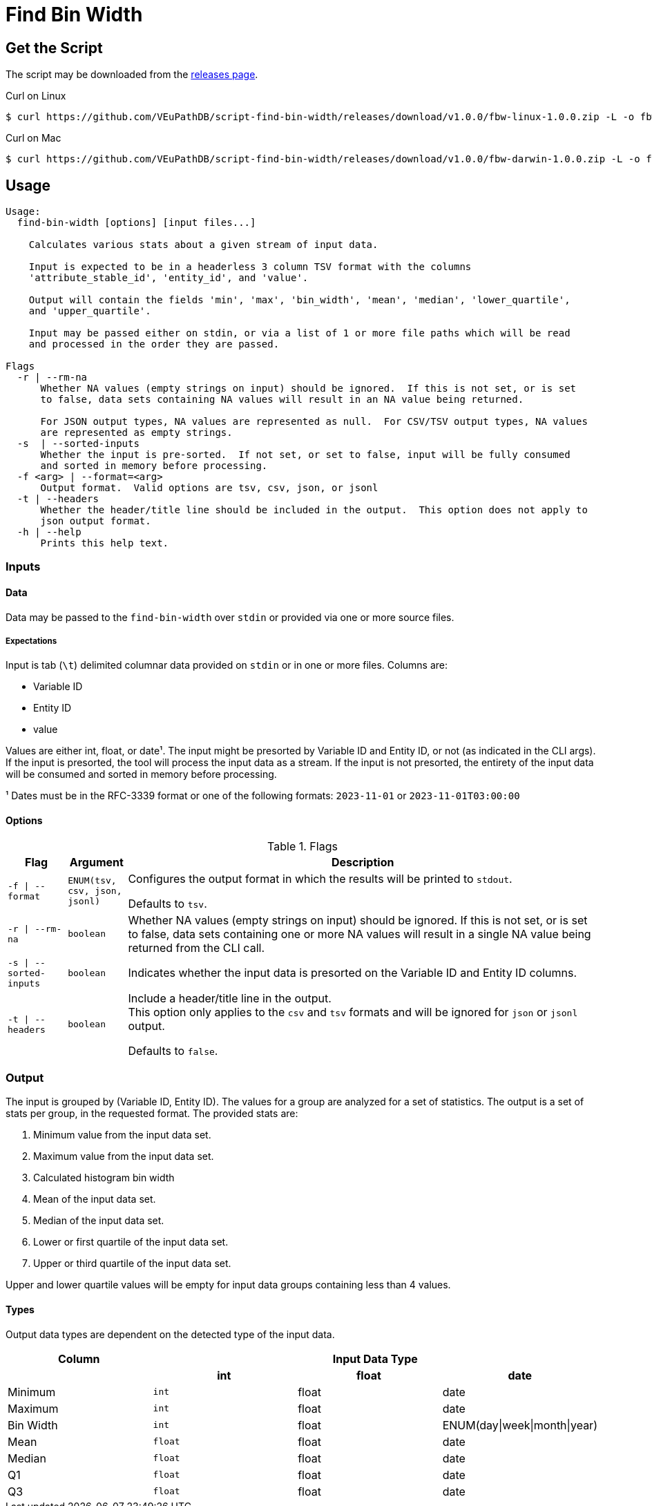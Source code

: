 = Find Bin Width
:icons: font
:script-version: 1.0.0

== Get the Script

The script may be downloaded from the
https://github.com/VEuPathDB/script-find-bin-width/releases/tag/v{script-version}[releases page].

.Curl on Linux
[source, console, subs="attributes"]
----
$ curl https://github.com/VEuPathDB/script-find-bin-width/releases/download/v{script-version}/fbw-linux-{script-version}.zip -L -o fbw.zip
----

.Curl on Mac
[source, console, subs="attributes"]
----
$ curl https://github.com/VEuPathDB/script-find-bin-width/releases/download/v{script-version}/fbw-darwin-{script-version}.zip -L -o fbw.zip
----

== Usage

[source]
----
Usage:
  find-bin-width [options] [input files...]

    Calculates various stats about a given stream of input data.

    Input is expected to be in a headerless 3 column TSV format with the columns
    'attribute_stable_id', 'entity_id', and 'value'.

    Output will contain the fields 'min', 'max', 'bin_width', 'mean', 'median', 'lower_quartile',
    and 'upper_quartile'.

    Input may be passed either on stdin, or via a list of 1 or more file paths which will be read
    and processed in the order they are passed.

Flags
  -r | --rm-na
      Whether NA values (empty strings on input) should be ignored.  If this is not set, or is set
      to false, data sets containing NA values will result in an NA value being returned.

      For JSON output types, NA values are represented as null.  For CSV/TSV output types, NA values
      are represented as empty strings.
  -s  | --sorted-inputs
      Whether the input is pre-sorted.  If not set, or set to false, input will be fully consumed
      and sorted in memory before processing.
  -f <arg> | --format=<arg>
      Output format.  Valid options are tsv, csv, json, or jsonl
  -t | --headers
      Whether the header/title line should be included in the output.  This option does not apply to
      json output format.
  -h | --help
      Prints this help text.
----


=== Inputs

==== Data

Data may be passed to the `find-bin-width` over `stdin` or provided via one or
more source files.

===== Expectations

Input is tab (`\t`) delimited columnar data provided on `stdin` or in one or
more files.  Columns are:

* Variable ID
* Entity ID
* value

Values are either int, float, or date¹.  The input might be presorted by
Variable ID and Entity ID, or not (as indicated in the CLI args).  If the input
is presorted, the tool will process the input data as a stream.  If the input is
not presorted, the entirety of the input data will be consumed and sorted in
memory before processing.

¹ Dates must be in the RFC-3339 format or one of the following formats:
`2023-11-01` or `2023-11-01T03:00:00` +

==== Options

.Flags
[%header, cols="1m,1m,8"]
|===
| Flag | Argument | Description

| -f \| --format
| ENUM(tsv, csv, json, jsonl)
| Configures the output format in which the results will be printed to `stdout`.

Defaults to `tsv`.

| -r \| --rm-na
| boolean
| Whether NA values (empty strings on input) should be ignored.  If this is not
set, or is set to false, data sets containing one or more NA values will result
in a single NA value being returned from the CLI call.

| -s \| --sorted-inputs
| boolean
| Indicates whether the input data is presorted on the Variable ID and Entity ID
columns.

| -t \| --headers
| boolean
| Include a header/title line in the output. +
This option only applies to the `csv` and `tsv` formats and will be ignored for
`json` or `jsonl` output.

Defaults to `false`.
|===

=== Output

The input is grouped by (Variable ID, Entity ID).  The values for a group are
analyzed for a set of statistics.  The output is a set of stats per group, in
the requested format.  The provided stats are:

. Minimum value from the input data set.
. Maximum value from the input data set.
. Calculated histogram bin width
. Mean of the input data set.
. Median of the input data set.
. Lower or first quartile of the input data set.
. Upper or third quartile of the input data set.

Upper and lower quartile values will be empty for input data groups containing
less than 4 values.

==== Types

Output data types are dependent on the detected type of the input data.

[%header]
|===
| Column  3+| Input Data Type
|          h| int h| float h| date
| Minimum   m| int  | float  | date
| Maximum   m| int  | float  | date
| Bin Width m| int  | float  | ENUM(day\|week\|month\|year)
| Mean      m| float | float | date
| Median    m| float | float | date
| Q1        m| float | float | date
| Q3        m| float | float | date
|===

